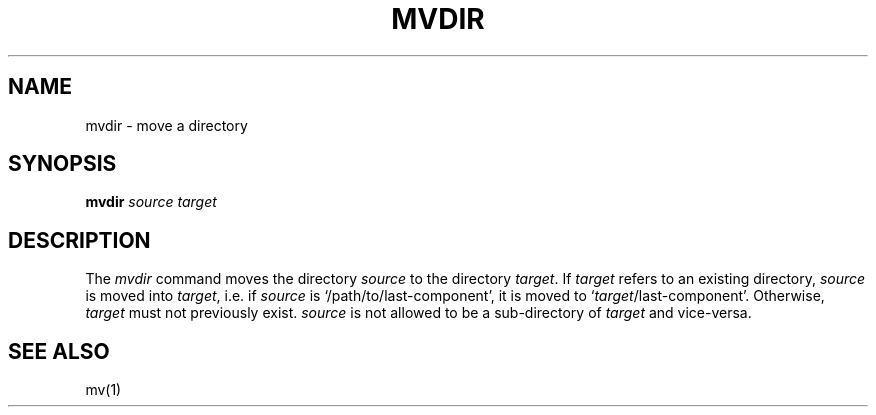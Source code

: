 .\"
.\" CDDL HEADER START
.\"
.\" The contents of this file are subject to the terms of the
.\" Common Development and Distribution License, Version 1.0 only
.\" (the "License").  You may not use this file except in compliance
.\" with the License.
.\"
.\" You can obtain a copy of the license at usr/src/OPENSOLARIS.LICENSE
.\" or http://www.opensolaris.org/os/licensing.
.\" See the License for the specific language governing permissions
.\" and limitations under the License.
.\"
.\" When distributing Covered Code, include this CDDL HEADER in each
.\" file and include the License file at usr/src/OPENSOLARIS.LICENSE.
.\" If applicable, add the following below this CDDL HEADER, with the
.\" fields enclosed by brackets "[]" replaced with your own identifying
.\" information: Portions Copyright [yyyy] [name of copyright owner]
.\"
.\" CDDL HEADER END
.\"
.\" Copyright (c) 2005 Gunnar Ritter, Freiburg i. Br., Germany.
.\"
.\" Sccsid @(#)mvdir.1	1.1 (gritter) 6/25/05
.TH MVDIR 1 "6/25/05" "" "User Commands"
.SH NAME
mvdir \- move a directory
.SH SYNOPSIS
\fBmvdir\fI source target\fR
.SH DESCRIPTION
The
.I mvdir
command moves the directory
.I source
to the directory
.IR target .
If
.I target
refers to an existing directory,
.I source
is moved into
.IR target ,
i.\|e. if
.I source
is `/path/to/last-component', it is moved to `\fItarget\fR/last-component'.
Otherwise,
.I target
must not previously exist.
.I source
is not allowed to be a sub-directory of
.I target
and vice-versa.
.SH "SEE ALSO"
mv(1)
